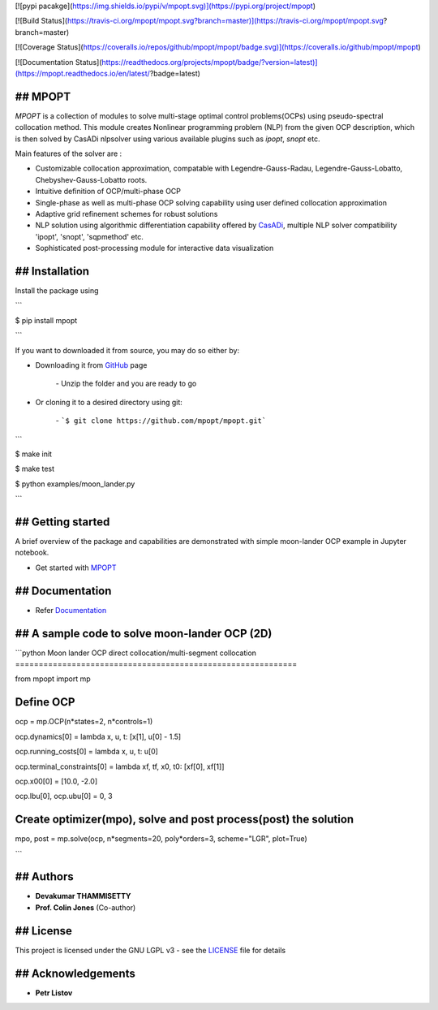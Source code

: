 [![pypi pacakge](https://img.shields.io/pypi/v/mpopt.svg)](https://pypi.org/project/mpopt)

[![Build Status](https://travis-ci.org/mpopt/mpopt.svg?branch=master)](https://travis-ci.org/mpopt/mpopt.svg?branch=master)

[![Coverage Status](https://coveralls.io/repos/github/mpopt/mpopt/badge.svg)](https://coveralls.io/github/mpopt/mpopt)

[![Documentation Status](https://readthedocs.org/projects/mpopt/badge/?version=latest)](https://mpopt.readthedocs.io/en/latest/?badge=latest)

## MPOPT
========

*MPOPT* is a collection of modules to solve multi-stage optimal control problems(OCPs) using pseudo-spectral collocation method. This module creates Nonlinear programming problem (NLP) from the given OCP description, which is then solved by CasADi nlpsolver using various available plugins such as *ipopt*, *snopt* etc.

Main features of the solver are :

* Customizable collocation approximation, compatable with Legendre-Gauss-Radau, Legendre-Gauss-Lobatto, Chebyshev-Gauss-Lobatto roots.

* Intuitive definition of OCP/multi-phase OCP

* Single-phase as well as multi-phase OCP solving capability using user defined collocation approximation

* Adaptive grid refinement schemes for robust solutions

* NLP solution using algorithmic differentiation capability offered by `CasADi <https://web.casadi.org/>`_, multiple NLP solver compatibility 'ipopt', 'snopt', 'sqpmethod' etc.

* Sophisticated post-processing module for interactive data visualization

## Installation
===============

Install the package using

```

$ pip install mpopt

```

If you want to downloaded it from source, you may do so either by:

- Downloading it from `GitHub <https://github.com/mpopt/mpopt>`_ page

	\- Unzip the folder and you are ready to go
- Or cloning it to a desired directory using git:

	\- ```$ git clone https://github.com/mpopt/mpopt.git```

```

$ make init

$ make test

$ python examples/moon_lander.py

```

## Getting started
==================

A brief overview of the package and capabilities are demonstrated with simple moon-lander OCP example in Jupyter notebook.

- Get started with `MPOPT <https://github.com/mpopt/mpopt/blob/master/getting_started.ipynb>`_

## Documentation
================

- Refer `Documentation <https://mpopt.readthedocs.io/en/latest/>`_

## A sample code to solve moon-lander OCP (2D)
==============================================

```python
Moon lander OCP direct collocation/multi-segment collocation
============================================================

from mpopt import mp

Define OCP
==========

ocp = mp.OCP(n*states=2, n*controls=1)

ocp.dynamics[0] = lambda x, u, t: [x[1], u[0] - 1.5]

ocp.running_costs[0] = lambda x, u, t: u[0]

ocp.terminal_constraints[0] = lambda xf, tf, x0, t0: [xf[0], xf[1]]

ocp.x00[0] = [10.0, -2.0]

ocp.lbu[0], ocp.ubu[0] = 0, 3

Create optimizer(mpo), solve and post process(post) the solution
================================================================

mpo, post = mp.solve(ocp, n*segments=20, poly*orders=3, scheme="LGR", plot=True)

```

## Authors
==========

* **Devakumar THAMMISETTY**

* **Prof. Colin Jones** (Co-author)


## License
==========

This project is licensed under the GNU LGPL v3 - see the `LICENSE <https://github.com/mpopt/mpopt/blob/master/LICENSE>`_ file for details

## Acknowledgements
===================

* **Petr Listov**

